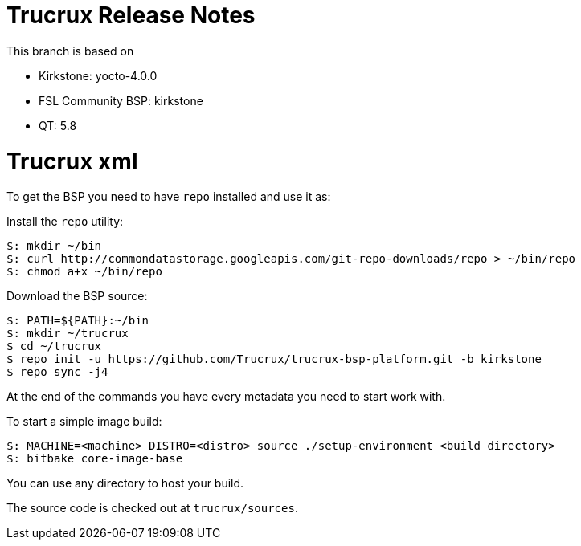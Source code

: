 = Trucrux Release Notes

This branch is based on 

* Kirkstone: yocto-4.0.0
* FSL Community BSP: kirkstone
* QT: 5.8

= Trucrux xml

To get the BSP you need to have `repo` installed and use it as:

Install the `repo` utility:

[source,console]
$: mkdir ~/bin
$: curl http://commondatastorage.googleapis.com/git-repo-downloads/repo > ~/bin/repo
$: chmod a+x ~/bin/repo

Download the BSP source:

[source,console]
$: PATH=${PATH}:~/bin
$: mkdir ~/trucrux
$ cd ~/trucrux
$ repo init -u https://github.com/Trucrux/trucrux-bsp-platform.git -b kirkstone
$ repo sync -j4

At the end of the commands you have every metadata you need to start work with.

To start a simple image build:

[source,console]
$: MACHINE=<machine> DISTRO=<distro> source ./setup-environment <build directory>
$: bitbake core-image-base

You can use any directory to host your build.

The source code is checked out at `trucrux/sources`.
